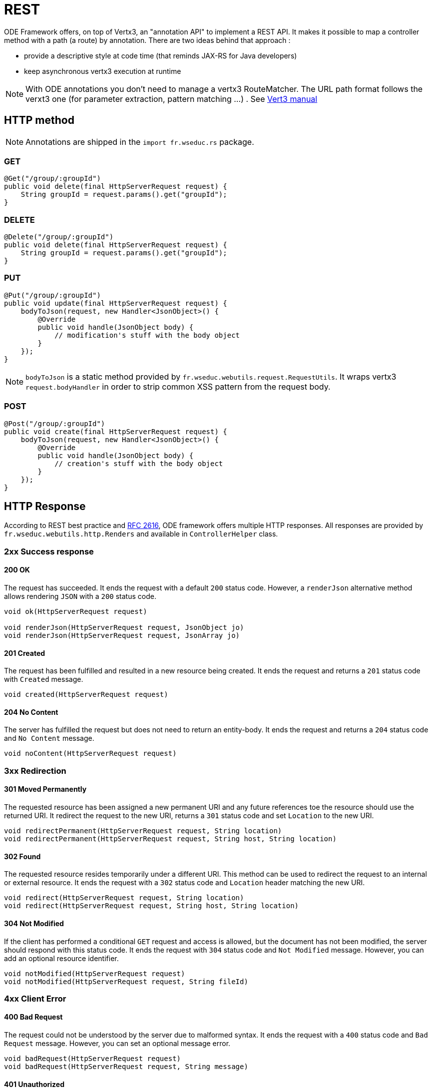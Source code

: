 = REST

ODE Framework offers, on top of Vertx3, an "annotation API" to implement a REST API. 
It makes it possible to map a controller method with a path (a route) by annotation. 
There are two ideas behind that approach :

* provide a descriptive style at code time (that reminds JAX-RS for Java developers)
* keep asynchronous vertx3 execution at runtime 


NOTE: With ODE annotations you don't need to manage a vertx3 RouteMatcher. 
The URL path format follows the verxt3 one (for parameter extraction, pattern matching ...)
. See link:http://vertx.io./[Vert3 manual]  

== HTTP method

NOTE: Annotations are shipped in the `import fr.wseduc.rs` package.

=== GET

[source,java]
----
@Get("/group/:groupId")
public void delete(final HttpServerRequest request) {
    String groupId = request.params().get("groupId");
}
----

=== DELETE

[source,java]
----
@Delete("/group/:groupId")
public void delete(final HttpServerRequest request) {
    String groupId = request.params().get("groupId");
}
----

=== PUT

[source,java]
----
@Put("/group/:groupId")
public void update(final HttpServerRequest request) {
    bodyToJson(request, new Handler<JsonObject>() {
        @Override
        public void handle(JsonObject body) {
            // modification's stuff with the body object  
        }
    });
}
----

NOTE: `bodyToJson` is a static method provided by `fr.wseduc.webutils.request.RequestUtils`. 
It wraps vertx3 `request.bodyHandler` in order to strip common XSS pattern from the request body. 

=== POST

[source,java]
----
@Post("/group/:groupId")
public void create(final HttpServerRequest request) {
    bodyToJson(request, new Handler<JsonObject>() {
        @Override
        public void handle(JsonObject body) {
            // creation's stuff with the body object  
        }
    });
}
----

== HTTP Response

According to REST best practice and link:https://www.ietf.org/rfc/rfc2616.txt[RFC 2616], ODE framework offers multiple HTTP responses. All responses are provided by `fr.wseduc.webutils.http.Renders` and available in `ControllerHelper` class.

=== 2xx Success response

==== 200 OK
The request has succeeded. It ends the request with a default `200` status code. However, a `renderJson` alternative method allows rendering `JSON` with a `200` status code.
[source, java]
----
void ok(HttpServerRequest request)

void renderJson(HttpServerRequest request, JsonObject jo)
void renderJson(HttpServerRequest request, JsonArray jo)
----

==== 201 Created
The request has been fulfilled and resulted in a new resource being created. It ends the request and returns a `201` status code with `Created` message.

[source, java]
----
void created(HttpServerRequest request)
----

==== 204 No Content
The server has fulfilled the request but does not need to return an entity-body. It ends the request and returns a `204` status code and `No Content` message.

[source, java]
----
void noContent(HttpServerRequest request)
----

=== 3xx Redirection

==== 301 Moved Permanently
The requested resource has been assigned a new permanent URI and any future references toe the resource should use the returned URI. It redirect the request to the new URI, returns a `301` status code and set `Location` to the new URI.

[source, java]
----
void redirectPermanent(HttpServerRequest request, String location)
void redirectPermanent(HttpServerRequest request, String host, String location)
----

==== 302 Found
The requested resource resides temporarily under a different URI. This method can be used to redirect the request to an internal or external resource. It ends the request with a `302` status code and `Location` header matching the new URI.

[source, java]
----
void redirect(HttpServerRequest request, String location)
void redirect(HttpServerRequest request, String host, String location)
----

==== 304 Not Modified
If the client has performed a conditional `GET` request and access is allowed, but the document has not been modified, the server should respond with this status code. It ends the request with `304` status code and `Not Modified` message. However, you can add an optional resource identifier.

[source, java]
----
void notModified(HttpServerRequest request)
void notModified(HttpServerRequest request, String fileId)
----

=== 4xx Client Error

==== 400 Bad Request
The request could not be understood by the server due to malformed syntax. It ends the request with a `400` status code and `Bad Request` message. However, you can set an optional message error.

[source, java]
----
void badRequest(HttpServerRequest request)
void badRequest(HttpServerRequest request, String message)
----

==== 401 Unauthorized
The request requires user authentication. It ends the request with a `401` status code and `Unauthorized` message. However, you can set an optional message error.

[source, java]
----
void unauthorized(HttpServerRequest request)
void unauthorized(HttpServerRequest request, String message)
----

==== 403 Forbidden
The server understood the request, but is refusing to fulfill it due to permission lack. It end the request with a `403` status code and `Forbidden` message. However, you can set an optional message error.

[source, java]
----
void forbidden(HttpServerRequest request)
void forbidden(HttpServerRequest request, String message)
----

==== 404 Not Found
The server has not found anything match the Request-URI. It ends the request with a `404` status code and `Not Found` message. However, you can add an optional error message.

[source, java]
----
void notFound(HttpServerRequest request)
void notFound(HttpServerRequest request, String message)
----

==== 409 Conflict
The request could not be completed due to a conflict with the current state of the resource. It ends the request with a `409` status code and `Conflict` message. However, you can add an optional error message.

[source, java]
----
void conflict(HttpServerRequest request)
void conflict(HttpServerRequest request, String message)
----

=== 5xx Server Error

==== 500 Internal Server Error
The server encountered an unexpected condition which prevented it form fulfilling the request. It ends the request with a `500` status code and `Internal Server Error` message. However, you can add an optional `JSON object`.

[source, java]
----
void renderError(HttpServerRequest request)
void renderError(HttpServerRequest request, JsonObject error)
----
